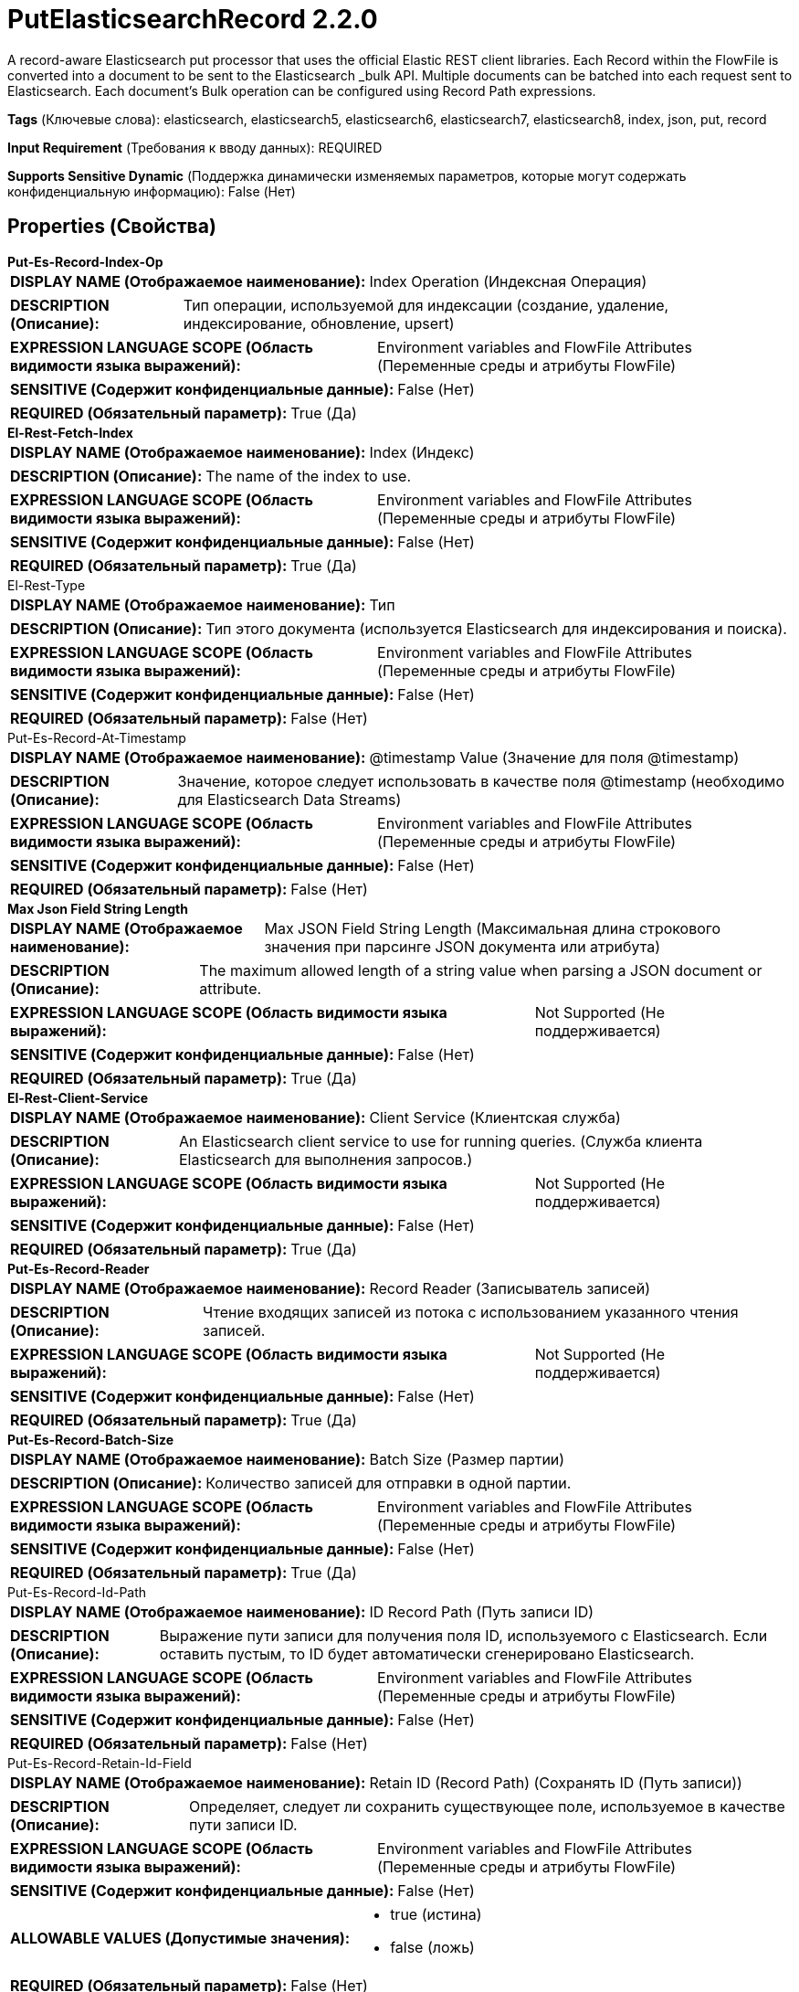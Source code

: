 = PutElasticsearchRecord 2.2.0

A record-aware Elasticsearch put processor that uses the official Elastic REST client libraries. Each Record within the FlowFile is converted into a document to be sent to the Elasticsearch _bulk API. Multiple documents can be batched into each request sent to Elasticsearch. Each document's Bulk operation can be configured using Record Path expressions.

[horizontal]
*Tags* (Ключевые слова):
elasticsearch, elasticsearch5, elasticsearch6, elasticsearch7, elasticsearch8, index, json, put, record
[horizontal]
*Input Requirement* (Требования к вводу данных):
REQUIRED
[horizontal]
*Supports Sensitive Dynamic* (Поддержка динамически изменяемых параметров, которые могут содержать конфиденциальную информацию):
 False (Нет) 



== Properties (Свойства)


.*Put-Es-Record-Index-Op*
************************************************
[horizontal]
*DISPLAY NAME (Отображаемое наименование):*:: Index Operation (Индексная Операция)

[horizontal]
*DESCRIPTION (Описание):*:: Тип операции, используемой для индексации (создание, удаление, индексирование, обновление, upsert)


[horizontal]
*EXPRESSION LANGUAGE SCOPE (Область видимости языка выражений):*:: Environment variables and FlowFile Attributes (Переменные среды и атрибуты FlowFile)
[horizontal]
*SENSITIVE (Содержит конфиденциальные данные):*::  False (Нет) 

[horizontal]
*REQUIRED (Обязательный параметр):*::  True (Да) 
************************************************
.*El-Rest-Fetch-Index*
************************************************
[horizontal]
*DISPLAY NAME (Отображаемое наименование):*:: Index (Индекс)

[horizontal]
*DESCRIPTION (Описание):*:: The name of the index to use.


[horizontal]
*EXPRESSION LANGUAGE SCOPE (Область видимости языка выражений):*:: Environment variables and FlowFile Attributes (Переменные среды и атрибуты FlowFile)
[horizontal]
*SENSITIVE (Содержит конфиденциальные данные):*::  False (Нет) 

[horizontal]
*REQUIRED (Обязательный параметр):*::  True (Да) 
************************************************
.El-Rest-Type
************************************************
[horizontal]
*DISPLAY NAME (Отображаемое наименование):*:: Тип

[horizontal]
*DESCRIPTION (Описание):*:: Тип этого документа (используется Elasticsearch для индексирования и поиска).


[horizontal]
*EXPRESSION LANGUAGE SCOPE (Область видимости языка выражений):*:: Environment variables and FlowFile Attributes (Переменные среды и атрибуты FlowFile)
[horizontal]
*SENSITIVE (Содержит конфиденциальные данные):*::  False (Нет) 

[horizontal]
*REQUIRED (Обязательный параметр):*::  False (Нет) 
************************************************
.Put-Es-Record-At-Timestamp
************************************************
[horizontal]
*DISPLAY NAME (Отображаемое наименование):*:: @timestamp Value (Значение для поля @timestamp)

[horizontal]
*DESCRIPTION (Описание):*:: Значение, которое следует использовать в качестве поля @timestamp (необходимо для Elasticsearch Data Streams)


[horizontal]
*EXPRESSION LANGUAGE SCOPE (Область видимости языка выражений):*:: Environment variables and FlowFile Attributes (Переменные среды и атрибуты FlowFile)
[horizontal]
*SENSITIVE (Содержит конфиденциальные данные):*::  False (Нет) 

[horizontal]
*REQUIRED (Обязательный параметр):*::  False (Нет) 
************************************************
.*Max Json Field String Length*
************************************************
[horizontal]
*DISPLAY NAME (Отображаемое наименование):*:: Max JSON Field String Length (Максимальная длина строкового значения при парсинге JSON документа или атрибута)

[horizontal]
*DESCRIPTION (Описание):*:: The maximum allowed length of a string value when parsing a JSON document or attribute.


[horizontal]
*EXPRESSION LANGUAGE SCOPE (Область видимости языка выражений):*:: Not Supported (Не поддерживается)
[horizontal]
*SENSITIVE (Содержит конфиденциальные данные):*::  False (Нет) 

[horizontal]
*REQUIRED (Обязательный параметр):*::  True (Да) 
************************************************
.*El-Rest-Client-Service*
************************************************
[horizontal]
*DISPLAY NAME (Отображаемое наименование):*:: Client Service (Клиентская служба)

[horizontal]
*DESCRIPTION (Описание):*:: An Elasticsearch client service to use for running queries. (Служба клиента Elasticsearch для выполнения запросов.)


[horizontal]
*EXPRESSION LANGUAGE SCOPE (Область видимости языка выражений):*:: Not Supported (Не поддерживается)
[horizontal]
*SENSITIVE (Содержит конфиденциальные данные):*::  False (Нет) 

[horizontal]
*REQUIRED (Обязательный параметр):*::  True (Да) 
************************************************
.*Put-Es-Record-Reader*
************************************************
[horizontal]
*DISPLAY NAME (Отображаемое наименование):*:: Record Reader (Записыватель записей)

[horizontal]
*DESCRIPTION (Описание):*:: Чтение входящих записей из потока с использованием указанного чтения записей.


[horizontal]
*EXPRESSION LANGUAGE SCOPE (Область видимости языка выражений):*:: Not Supported (Не поддерживается)
[horizontal]
*SENSITIVE (Содержит конфиденциальные данные):*::  False (Нет) 

[horizontal]
*REQUIRED (Обязательный параметр):*::  True (Да) 
************************************************
.*Put-Es-Record-Batch-Size*
************************************************
[horizontal]
*DISPLAY NAME (Отображаемое наименование):*:: Batch Size (Размер партии)

[horizontal]
*DESCRIPTION (Описание):*:: Количество записей для отправки в одной партии.


[horizontal]
*EXPRESSION LANGUAGE SCOPE (Область видимости языка выражений):*:: Environment variables and FlowFile Attributes (Переменные среды и атрибуты FlowFile)
[horizontal]
*SENSITIVE (Содержит конфиденциальные данные):*::  False (Нет) 

[horizontal]
*REQUIRED (Обязательный параметр):*::  True (Да) 
************************************************
.Put-Es-Record-Id-Path
************************************************
[horizontal]
*DISPLAY NAME (Отображаемое наименование):*:: ID Record Path (Путь записи ID)

[horizontal]
*DESCRIPTION (Описание):*:: Выражение пути записи для получения поля ID, используемого с Elasticsearch. Если оставить пустым, то ID будет автоматически сгенерировано Elasticsearch.


[horizontal]
*EXPRESSION LANGUAGE SCOPE (Область видимости языка выражений):*:: Environment variables and FlowFile Attributes (Переменные среды и атрибуты FlowFile)
[horizontal]
*SENSITIVE (Содержит конфиденциальные данные):*::  False (Нет) 

[horizontal]
*REQUIRED (Обязательный параметр):*::  False (Нет) 
************************************************
.Put-Es-Record-Retain-Id-Field
************************************************
[horizontal]
*DISPLAY NAME (Отображаемое наименование):*:: Retain ID (Record Path) (Сохранять ID (Путь записи))

[horizontal]
*DESCRIPTION (Описание):*:: Определяет, следует ли сохранить существующее поле, используемое в качестве пути записи ID.


[horizontal]
*EXPRESSION LANGUAGE SCOPE (Область видимости языка выражений):*:: Environment variables and FlowFile Attributes (Переменные среды и атрибуты FlowFile)
[horizontal]
*SENSITIVE (Содержит конфиденциальные данные):*::  False (Нет) 

[horizontal]
*ALLOWABLE VALUES (Допустимые значения):*::

* true (истина)

* false (ложь)


[horizontal]
*REQUIRED (Обязательный параметр):*::  False (Нет) 
************************************************
.Put-Es-Record-Index-Op-Path
************************************************
[horizontal]
*DISPLAY NAME (Отображаемое наименование):*:: Index Operation Record Path (Путь записи индекса)

[horizontal]
*DESCRIPTION (Описание):*:: Выражение пути записи для получения поля Index Operation для использования с Elasticsearch. Если оставить пустым, индексная операция будет определена с помощью основной свойства индексной операции.


[horizontal]
*EXPRESSION LANGUAGE SCOPE (Область видимости языка выражений):*:: Environment variables and FlowFile Attributes (Переменные среды и атрибуты FlowFile)
[horizontal]
*SENSITIVE (Содержит конфиденциальные данные):*::  False (Нет) 

[horizontal]
*REQUIRED (Обязательный параметр):*::  False (Нет) 
************************************************
.Put-Es-Record-Index-Record-Path
************************************************
[horizontal]
*DISPLAY NAME (Отображаемое наименование):*:: Index Record Path (Путь записи индекса)

[horizontal]
*DESCRIPTION (Описание):*:: Выражение пути записи для получения поля индекса для использования с Elasticsearch. Если оставить пустым, индекс будет определен с помощью основной свойства индекса.


[horizontal]
*EXPRESSION LANGUAGE SCOPE (Область видимости языка выражений):*:: Environment variables and FlowFile Attributes (Переменные среды и атрибуты FlowFile)
[horizontal]
*SENSITIVE (Содержит конфиденциальные данные):*::  False (Нет) 

[horizontal]
*REQUIRED (Обязательный параметр):*::  False (Нет) 
************************************************
.Put-Es-Record-Type-Record-Path
************************************************
[horizontal]
*DISPLAY NAME (Отображаемое наименование):*:: Type Record Path (Тип пути записи)

[horizontal]
*DESCRIPTION (Описание):*:: Выражение пути записи для получения поля типа, используемого с Elasticsearch. Если оставить пустым, тип будет определен с помощью основной свойства типа.


[horizontal]
*EXPRESSION LANGUAGE SCOPE (Область видимости языка выражений):*:: Environment variables and FlowFile Attributes (Переменные среды и атрибуты FlowFile)
[horizontal]
*SENSITIVE (Содержит конфиденциальные данные):*::  False (Нет) 

[horizontal]
*REQUIRED (Обязательный параметр):*::  False (Нет) 
************************************************
.Put-Es-Record-At-Timestamp-Path
************************************************
[horizontal]
*DISPLAY NAME (Отображаемое наименование):*:: @timestamp Record Path (Временная метка записи)

[horizontal]
*DESCRIPTION (Описание):*:: A RecordPath указывающий на поле в записи(ах), содержащее @timestamp для документа. Если оставить пустым, временная метка будет определена с использованием основной свойства @timestamp


[horizontal]
*EXPRESSION LANGUAGE SCOPE (Область видимости языка выражений):*:: Environment variables and FlowFile Attributes (Переменные среды и атрибуты FlowFile)
[horizontal]
*SENSITIVE (Содержит конфиденциальные данные):*::  False (Нет) 

[horizontal]
*REQUIRED (Обязательный параметр):*::  False (Нет) 
************************************************
.Put-Es-Record-Retain-At-Timestamp-Field
************************************************
[horizontal]
*DISPLAY NAME (Отображаемое наименование):*:: Retain @timestamp (Record Path) (Сохранять поле @timestamp (Путь записи))

[horizontal]
*DESCRIPTION (Описание):*:: Определяет, следует ли сохранять существующее поле, используемое в качестве пути записи @timestamp.


[horizontal]
*EXPRESSION LANGUAGE SCOPE (Область видимости языка выражений):*:: Environment variables and FlowFile Attributes (Переменные среды и атрибуты FlowFile)
[horizontal]
*SENSITIVE (Содержит конфиденциальные данные):*::  False (Нет) 

[horizontal]
*ALLOWABLE VALUES (Допустимые значения):*::

* true

* false


[horizontal]
*REQUIRED (Обязательный параметр):*::  False (Нет) 
************************************************
.Put-Es-Record-Script-Path
************************************************
[horizontal]
*DISPLAY NAME (Отображаемое наименование):*:: Script Record Path (Путь записи скрипта)

[horizontal]
*DESCRIPTION (Описание):*:: A RecordPath, указывающий на поле в записи(ях), содержащее скрипт для обновления/вставки документа. Применяется только к операциям Update/Upsert. Поле должно быть совместимо с типом Map (например, Map или Record) или строкой, которая может быть разобрана как JSON-объект


[horizontal]
*EXPRESSION LANGUAGE SCOPE (Область видимости языка выражений):*:: Environment variables and FlowFile Attributes (Переменные среды и атрибуты FlowFile)
[horizontal]
*SENSITIVE (Содержит конфиденциальные данные):*::  False (Нет) 

[horizontal]
*REQUIRED (Обязательный параметр):*::  False (Нет) 
************************************************
.Put-Es-Record-Scripted-Upsert-Path
************************************************
[horizontal]
*DISPLAY NAME (Отображаемое наименование):*:: Scripted Upsert Record Path (Скриптовый путь для обновления записи)

[horizontal]
*DESCRIPTION (Описание):*:: Запись, указывающая на поле в записи(ях), содержащее флаг scripted_upsert. Указывает, следует ли добавить флаг scripted_upsert в операцию обновления. Принудительно выполняет скрипт, даже если документ не существует, по умолчанию установлено значение false. Если предоставленный документ Upsert (из содержимого FlowFile) будет пустым, но убедитесь, что задано свойство Client Service controller service Suppress Null/Empty Values как Never Suppress или не будет включен "upsert" документ в запрос к Elasticsearch, и операция не создаст новый документ для выполнения скрипта, что приведет к ошибке "not_found".


[horizontal]
*EXPRESSION LANGUAGE SCOPE (Область видимости языка выражений):*:: Environment variables and FlowFile Attributes (Переменные среды и атрибуты FlowFile)
[horizontal]
*SENSITIVE (Содержит конфиденциальные данные):*::  False (Нет) 

[horizontal]
*REQUIRED (Обязательный параметр):*::  False (Нет) 
************************************************
.Put-Es-Record-Dynamic-Templates-Path
************************************************
[horizontal]
*DISPLAY NAME (Отображаемое наименование):*:: Dynamic Templates Record Path (Путь к записи шаблонов)

[horizontal]
*DESCRIPTION (Описание):*:: A RecordPath указывающий на поле в записи(ах), содержащее dynamic_templates для документа. Поле должно быть совместимым с типом Map (например, Map или Record) или строкой, которая может быть разобрана как JSON Object. Требуется Elasticsearch 7+


[horizontal]
*EXPRESSION LANGUAGE SCOPE (Область видимости языка выражений):*:: Environment variables and FlowFile Attributes (Переменные среды и атрибуты FlowFile)
[horizontal]
*SENSITIVE (Содержит конфиденциальные данные):*::  False (Нет) 

[horizontal]
*REQUIRED (Обязательный параметр):*::  False (Нет) 
************************************************
.Put-Es-Record-At-Timestamp-Date-Format
************************************************
[horizontal]
*DISPLAY NAME (Отображаемое наименование):*:: Date Format (Формат даты)

[horizontal]
*DESCRIPTION (Описание):*:: Указывает формат, который следует использовать при записи полей Date. Если не указан, будет использован формат 'yyyy-MM-dd'. Если указан, значение должно соответствовать формату Java Simple Date (например, MM/dd/yyyy для двузначного месяца, за которым следует двузначный день и четырехзначный год, разделенные символами '/' как в 01/25/2017).


[horizontal]
*EXPRESSION LANGUAGE SCOPE (Область видимости языка выражений):*:: Environment variables defined at JVM level and system properties (Переменные окружения, определенные на уровне JVM и системных свойств)
[horizontal]
*SENSITIVE (Содержит конфиденциальные данные):*::  False (Нет) 

[horizontal]
*REQUIRED (Обязательный параметр):*::  False (Нет) 
************************************************
.Put-Es-Record-At-Timestamp-Time-Format
************************************************
[horizontal]
*DISPLAY NAME (Отображаемое наименование):*:: Time Format (Формат времени)

[horizontal]
*DESCRIPTION (Описание):*:: Указывает формат, который следует использовать при записи полей Time. Если не указано, будет использован формат 'HH:mm:ss' по умолчанию. Если указан, значение должно соответствовать формату Java Simple Date (например, HH:mm:ss для двузначного часа в 24-часовом формате, за которым следуют двузначная минута и двузначная секунда, все разделенные символом ':' как в 18:04:15).


[horizontal]
*EXPRESSION LANGUAGE SCOPE (Область видимости языка выражений):*:: Environment variables defined at JVM level and system properties (Переменные окружения, определенные на уровне JVM и системных свойств)
[horizontal]
*SENSITIVE (Содержит конфиденциальные данные):*::  False (Нет) 

[horizontal]
*REQUIRED (Обязательный параметр):*::  False (Нет) 
************************************************
.Put-Es-Record-At-Timestamp-Timestamp-Format
************************************************
[horizontal]
*DISPLAY NAME (Отображаемое наименование):*:: Формат временной метки (Timestamp Format)

[horizontal]
*DESCRIPTION (Описание):*:: Указывает формат, который следует использовать при записи полей временной метки. Если не указан, будет использоваться默认ный формат 'yyyy-MM-dd HH:mm:ss'. Если указано, значение должно соответствовать формату Java Simple Date (например, MM/dd/yyyy HH:mm:ss для двузначного месяца, за которым следует двузначный день, затем четырехзначный год, все разделенные '/' символами; а затем двузначный час в 24-часовом формате, за которым следуют двузначные минута и секунда, все разделенные ':' символами, как в 01/25/2017 18:04:15).


[horizontal]
*EXPRESSION LANGUAGE SCOPE (Область видимости языка выражений):*:: 
[horizontal]
*SENSITIVE (Содержит конфиденциальные данные):*::  False (Нет) 

[horizontal]
*REQUIRED (Обязательный параметр):*::  False (Нет) 
************************************************
.Put-Es-Record-Log-Error-Responses
************************************************
[horizontal]
*DISPLAY NAME (Отображаемое наименование):*:: Log Error Responses (Запись ошибок в лог)

[horizontal]
*DESCRIPTION (Описание):*:: Если это включено, ошибки будут записываться в журналы NiFi на уровне ошибок. В противном случае они будут записаны только если включено весьма детальное логирование на NiFi. Цель этой опции — предоставить пользователю возможность отладки неудачных операций без необходимости включать весьма детальное логирование.


[horizontal]
*EXPRESSION LANGUAGE SCOPE (Область видимости языка выражений):*:: Not Supported (Не поддерживается)
[horizontal]
*SENSITIVE (Содержит конфиденциальные данные):*::  False (Нет) 

[horizontal]
*ALLOWABLE VALUES (Допустимые значения):*::

* true

* false


[horizontal]
*REQUIRED (Обязательный параметр):*::  False (Нет) 
************************************************
.Put-Es-Output-Error-Responses
************************************************
[horizontal]
*DISPLAY NAME (Отображаемое наименование):*:: Output Error Responses (Выход ошибочных ответов)

[horizontal]
*DESCRIPTION (Описание):*:: Если это включено, сообщения ответа от Elasticsearch, помеченные как "ошибка", будут выводиться в отношение "error_responses". Это не влияет на вывод flowfiles в отношения "успешно" или "ошибки"


[horizontal]
*EXPRESSION LANGUAGE SCOPE (Область видимости языка выражений):*:: Not Supported (Не поддерживается)
[horizontal]
*SENSITIVE (Содержит конфиденциальные данные):*::  False (Нет) 

[horizontal]
*ALLOWABLE VALUES (Допустимые значения):*::

* true

* false


[horizontal]
*REQUIRED (Обязательный параметр):*::  False (Нет) 
************************************************
.*Put-Es-Record-Error-Writer*
************************************************
[horizontal]
*DISPLAY NAME (Отображаемое наименование):*:: Result Record Writer (Результатный Записчик Записей)

[horizontal]
*DESCRIPTION (Описание):*:: Ответ от Elasticsearch будет проверен на наличие неудачных записей, и неудачные записи будут записаны в набор записей с этим сервисом записчика записей и отправлены в отношение "ошибки". Успешные записи будут записаны в набор записей с этим сервисом записчика записей и отправлены в отношение "успешный".


[horizontal]
*EXPRESSION LANGUAGE SCOPE (Область видимости языка выражений):*:: Not Supported (Не поддерживается)
[horizontal]
*SENSITIVE (Содержит конфиденциальные данные):*::  False (Нет) 

[horizontal]
*REQUIRED (Обязательный параметр):*::  True (Да) 
************************************************
.Put-Es-Not_Found-Is-Error
************************************************
[horizontal]
*DISPLAY NAME (Отображаемое наименование):*:: Treat "Not Found" as Success (Обрабатывать "Не найдено" как успех)

[horizontal]
*DESCRIPTION (Описание):*:: If true, "not_found" Elasticsearch Document associated Records will be routed to the "successful" relationship, otherwise to the "errors" relationship. If Output Error Responses is "true" then "not_found" responses from Elasticsearch will be sent to the error_responses relationship.


[horizontal]
*EXPRESSION LANGUAGE SCOPE (Область видимости языка выражений):*:: Not Supported (Не поддерживается)
[horizontal]
*SENSITIVE (Содержит конфиденциальные данные):*::  False (Нет) 

[horizontal]
*ALLOWABLE VALUES (Допустимые значения):*::

* true

* false


[horizontal]
*REQUIRED (Обязательный параметр):*::  False (Нет) 
************************************************
.Put-Es-Record-Bulk-Error-Groups
************************************************
[horizontal]
*DISPLAY NAME (Отображаемое наименование):*:: Group Results by Bulk Error Type (Сгруппировать результаты по типу массовых ошибок)

[horizontal]
*DESCRIPTION (Описание):*:: Записи с ошибками, записанные в "ошибки" будут сгруппированы по типу ошибки, и ошибка, связанная с первой записью в FlowFile, будет добавлена в FlowFile как "elasticsearch.bulk.error". Если "Рассматривать "Не найдено" как успех" имеет значение "false", то записи, связанные с ответами Elasticsearch на "not_found" также будут отправлены в "ошибки".


[horizontal]
*EXPRESSION LANGUAGE SCOPE (Область видимости языка выражений):*:: Not Supported (Не поддерживается)
[horizontal]
*SENSITIVE (Содержит конфиденциальные данные):*::  False (Нет) 

[horizontal]
*ALLOWABLE VALUES (Допустимые значения):*::

* true

* false


[horizontal]
*REQUIRED (Обязательный параметр):*::  False (Нет) 
************************************************


== Динамические свойства

[width="100%",cols="1a,2a,1a,1a",options="header",]
|===
|Наименование |Описание |Значение |Ограничения языка выражений

|`The name of the Bulk request header`
|Prefix: BULK: - adds the specified property name/value as a Bulk request header in the Elasticsearch Bulk API body used for processing. If the Record Path expression results in a null or blank value, the Bulk header will be omitted for the document operation. These parameters will override any matching parameters in the _bulk request body.
|`A Record Path expression to retrieve the Bulk request header value`
|

|`The name of a URL query parameter to add`
|Adds the specified property name/value as a query parameter in the Elasticsearch URL used for processing. These parameters will override any matching parameters in the _bulk request body
|`The value of the URL query parameter`
|

|===





=== Системные ресурсы

[cols="1a,2a",options="header",]
|===
|Ресурс |Описание


|MEMORY
|The Batch of Records will be stored in memory until the bulk operation is performed.

|===





=== Relationships (Связи)

[cols="1a,2a",options="header",]
|===
|Наименование |Описание

|`retry`
|All flowfiles that fail due to server/cluster availability go to this relationship.

|`successful`
|Record(s)/Flowfile(s) corresponding to Elasticsearch document(s) that did not result in an "error" (within Elasticsearch) will be routed here.

|`errors`
|Record(s)/Flowfile(s) corresponding to Elasticsearch document(s) that resulted in an "error" (within Elasticsearch) will be routed here.

|`original`
|All flowfiles that are sent to Elasticsearch without request failures go to this relationship.

|`failure`
|All flowfiles that fail for reasons unrelated to server availability go to this relationship.

|===





=== Writes Attributes (Записываемые атрибуты)

[cols="1a,2a",options="header",]
|===
|Наименование |Описание

|`elasticsearch.put.error`
|The error message if there is an issue parsing the FlowFile records, sending the parsed documents to Elasticsearch or parsing the Elasticsearch response.

|`elasticsearch.put.error.count`
|The number of records that generated errors in the Elasticsearch _bulk API.

|`elasticsearch.put.success.count`
|The number of records that were successfully processed by the Elasticsearch _bulk API.

|`elasticsearch.bulk.error`
|The _bulk response if there was an error during processing the record within Elasticsearch.

|===







=== Смотрите также


* xref:Processors/PutElasticsearchJson.adoc[PutElasticsearchJson]


